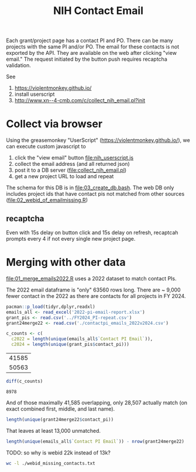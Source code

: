 #+Title: NIH Contact Email

Each grant/project page has a contact PI and PO. There can be many projects with the same PI and/or PO.
The email for these contacts is not exported by the API. They are available on the web after clicking "view email."
The request initiated by the button push requires recaptcha validation.

See 
 1. https://violentmonkey.github.io/
 2. install userscript
 3. http://www.xn--4-cmb.com/c/collect_nih_email.pl?init

* Collect via browser
Using the greasemonkey "UserScript" (https://violentmonkey.github.io/), we can execute custom javascript to

 1. click the "view email" button [[file:nih_userscript.js]]
 2. collect the email address (and all returned json)
 3. post it to a DB server ([[file:collect_nih_email.pl]])
 4. get a new project URL to load and repeat

The schema for this DB is in [[file:03_create_db.bash]]. The web DB only includes project ids that have contact pis not matched from other sources ([[file:02_webid_of_emailmissing.R]])

** recaptcha
Even with 15s delay on button click and 15s delay on refresh, recaptcah prompts every 4 if not every single new project page.

* Merging with other data

[[file:01_merge_emails2022.R]] uses a 2022 dataset to match contact PIs.

The 2022 email dataframe is "only" 63560 rows long.
There are ~ 9,000 fewer contact in the 2022 as there are contacts for all projects in FY 2024.

#+begin_src R :session :export none :results none
pacman::p_load(tidyr,dplyr,readxl)
emails_all <- read_excel('2022-pi-email-report.xlsx')
grant_pis <- read.csv('../FY2024_PI-repeat.csv')
grant24merge22 <- read.csv('./contactpi_emails_2022v2024.csv')
#+end_src


#+begin_src R :session :exports both
c_counts <- c(
  c2022 = length(unique(emails_all$`Contact PI Email`)),
  c2024 = length(unique(grant_pis$contact_pi)))
#+end_src

#+RESULTS:
| 41585 |
| 50563 |

#+begin_src R :session :exports both
diff(c_counts)
#+end_src

#+RESULTS:
: 8978

And of those maximally 41,585 overlapping, only 28,507 actually match (on exact combined first, middle, and last name).

#+begin_src R :session
length(unique(grant24merge22$contact_pi))
#+end_src

#+RESULTS:
: 27445

That leaves at least 13,000 unmatched.
#+begin_src R :session
length(unique(emails_all$`Contact PI Email`)) - nrow(grant24merge22)
#+end_src

#+RESULTS:
: 13078

TODO: so why is webid 22k instead of 13k?
#+begin_src bash
wc -l ./webid_missing_contacts.txt
#+end_src

#+RESULTS:
: 22748 ./webid_missing_contacts.txt
